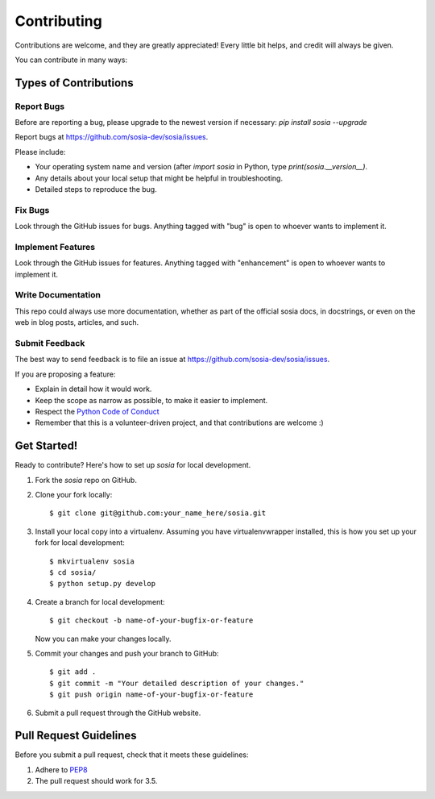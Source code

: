 ============
Contributing
============

Contributions are welcome, and they are greatly appreciated! Every
little bit helps, and credit will always be given.

You can contribute in many ways:

Types of Contributions
----------------------

Report Bugs
~~~~~~~~~~~

Before are reporting a bug, please upgrade to the newest version if necessary: `pip install sosia --upgrade`

Report bugs at https://github.com/sosia-dev/sosia/issues.

Please include:

* Your operating system name and version (after `import sosia` in Python, type `print(sosia.__version__)`.
* Any details about your local setup that might be helpful in troubleshooting.
* Detailed steps to reproduce the bug.

Fix Bugs
~~~~~~~~

Look through the GitHub issues for bugs. Anything tagged with "bug"
is open to whoever wants to implement it.

Implement Features
~~~~~~~~~~~~~~~~~~

Look through the GitHub issues for features. Anything tagged with "enhancement"
is open to whoever wants to implement it.

Write Documentation
~~~~~~~~~~~~~~~~~~~

This repo could always use more documentation, whether as part of the
official sosia docs, in docstrings, or even on the web in blog posts,
articles, and such.

Submit Feedback
~~~~~~~~~~~~~~~

The best way to send feedback is to file an issue at https://github.com/sosia-dev/sosia/issues.

If you are proposing a feature:

* Explain in detail how it would work.
* Keep the scope as narrow as possible, to make it easier to implement.
* Respect the `Python Code of Conduct <https://www.python.org/psf/codeofconduct/>`_
* Remember that this is a volunteer-driven project, and that contributions
  are welcome :)

Get Started!
------------

Ready to contribute? Here's how to set up `sosia` for local development.

1. Fork the `sosia` repo on GitHub.
2. Clone your fork locally::

    $ git clone git@github.com:your_name_here/sosia.git

3. Install your local copy into a virtualenv. Assuming you have virtualenvwrapper installed, this is how you set up your fork for local development::

    $ mkvirtualenv sosia
    $ cd sosia/
    $ python setup.py develop

4. Create a branch for local development::

    $ git checkout -b name-of-your-bugfix-or-feature

   Now you can make your changes locally.

5. Commit your changes and push your branch to GitHub::

    $ git add .
    $ git commit -m "Your detailed description of your changes."
    $ git push origin name-of-your-bugfix-or-feature

6. Submit a pull request through the GitHub website.

Pull Request Guidelines
-----------------------

Before you submit a pull request, check that it meets these guidelines:

1. Adhere to `PEP8 <https://www.python.org/dev/peps/pep-0008/>`_
2. The pull request should work for 3.5.
